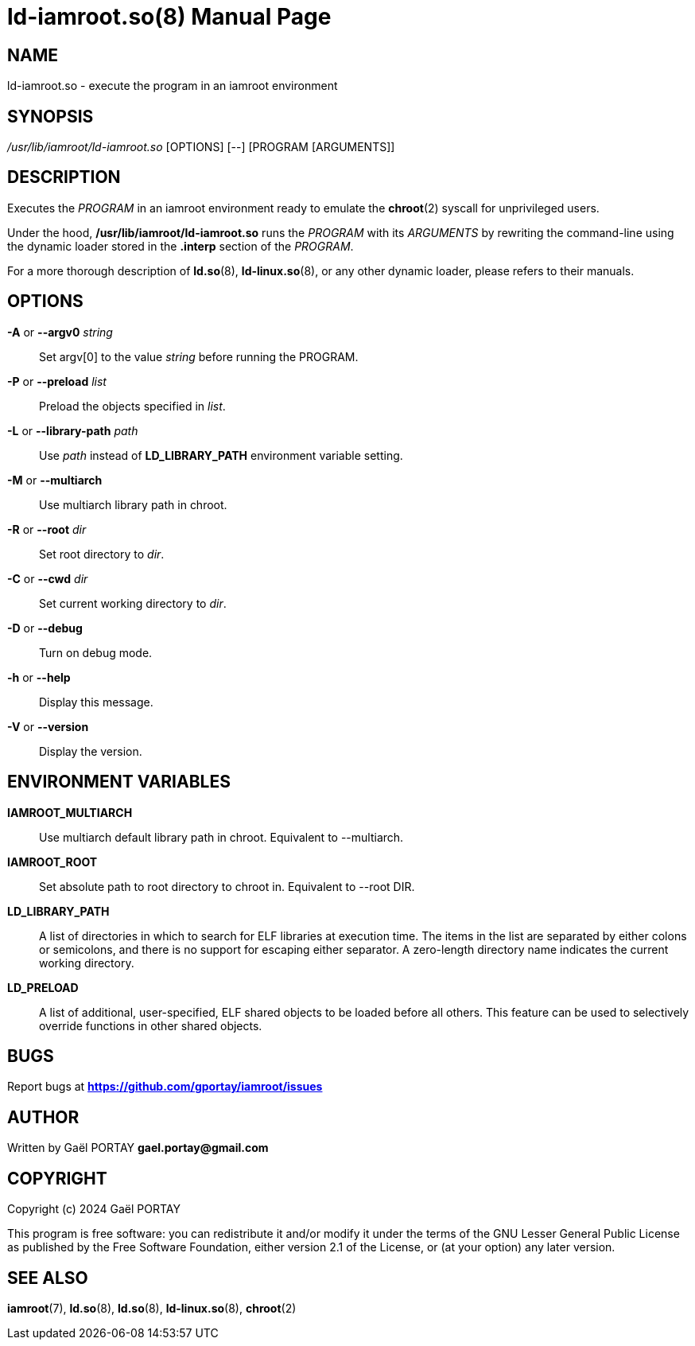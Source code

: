 = ld-iamroot.so(8)
:doctype: manpage
:author: Gaël PORTAY
:email: gael.portay@gmail.com
:lang: en
:man manual: ld-iamroot.so Manual
:man source: iamroot 20

== NAME

ld-iamroot.so - execute the program in an iamroot environment

== SYNOPSIS

_/usr/lib/iamroot/ld-iamroot.so_ [OPTIONS] [--] [PROGRAM [ARGUMENTS]]

== DESCRIPTION

Executes the _PROGRAM_ in an iamroot environment ready to emulate the
*chroot*(2) syscall for unprivileged users.

Under the hood, */usr/lib/iamroot/ld-iamroot.so* runs the _PROGRAM_ with its
_ARGUMENTS_ by rewriting the command-line using the dynamic loader stored in
the *.interp* section of the _PROGRAM_.

For a more thorough description of *ld.so*(8), *ld-linux.so*(8), or any other
dynamic loader, please refers to their manuals.

== OPTIONS

*-A* or *--argv0* _string_::
	Set argv[0] to the value _string_ before running the PROGRAM.

*-P* or *--preload* _list_::
	Preload the objects specified in _list_.

*-L* or *--library-path* _path_::
	Use _path_ instead of *LD_LIBRARY_PATH* environment variable setting.

*-M* or *--multiarch*::
	Use multiarch library path in chroot.

*-R* or *--root* _dir_::
	Set root directory to _dir_.

*-C* or *--cwd* _dir_::
	Set current working directory to _dir_.

*-D* or *--debug*::
	Turn on debug mode.

*-h* or *--help*::
	Display this message.

*-V* or *--version*::
	Display the version.

== ENVIRONMENT VARIABLES

**IAMROOT_MULTIARCH**::
	Use multiarch default library path in chroot.
	Equivalent to --multiarch.

*IAMROOT_ROOT*::
	Set absolute path to root directory to chroot in.
	Equivalent to --root DIR.

*LD_LIBRARY_PATH*::
	A list of directories in which to search for ELF libraries at execution
	time. The items in the list are separated by either colons or
	semicolons, and there is no support for escaping either separator. A
	zero-length directory name indicates the current working directory.

*LD_PRELOAD*::
	A list of additional, user-specified, ELF shared objects to be loaded
	before all others. This feature can be used to selectively override
	functions in other shared objects.

== BUGS

Report bugs at *https://github.com/gportay/iamroot/issues*

== AUTHOR

Written by Gaël PORTAY *gael.portay@gmail.com*

== COPYRIGHT

Copyright (c) 2024 Gaël PORTAY

This program is free software: you can redistribute it and/or modify it under
the terms of the GNU Lesser General Public License as published by the Free
Software Foundation, either version 2.1 of the License, or (at your option) any
later version.

== SEE ALSO

*iamroot*(7), *ld.so*(8), *ld.so*(8), *ld-linux.so*(8), *chroot*(2)
